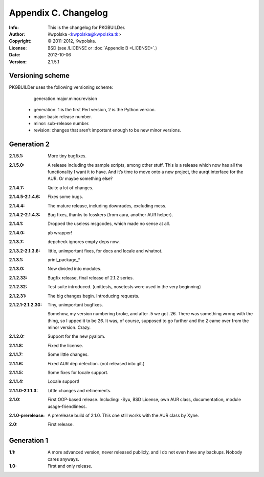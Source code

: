 =====================
Appendix C. Changelog
=====================
:Info: This is the changelog for PKGBUILDer.
:Author: Kwpolska <kwpolska@kwpolska.tk>
:Copyright: © 2011-2012, Kwpolska.
:License: BSD (see /LICENSE or :doc:`Appendix B <LICENSE>`.)
:Date: 2012-10-06
:Version: 2.1.5.1

.. index:: CHANGELOG

Versioning scheme
=================
PKGBUILDer uses the following versioning scheme:

    generation.major.minor.revision

 * generation: 1 is the first Perl version, 2 is the Python version.
 * major: basic release number.
 * minor: sub-release number.
 * revision: changes that aren’t important enough to be new minor versions.

Generation 2
============
:2.1.5.1: More tiny bugfixes.
:2.1.5.0: A release including the sample scripts, among other stuff.  This is a
          release which now has all the functionality I want it to have.  And
          it’s time to move onto a new project, the aurqt interface for the
          AUR.  Or maybe something else?
:2.1.4.7: Quite a lot of changes.
:2.1.4.5-2.1.4.6: Fixes some bugs.
:2.1.4.4: The mature release, including downrades, excluding mess.
:2.1.4.2-2.1.4.3:  Bug fixes, thanks to fosskers (from aura, another AUR
                   helper).
:2.1.4.1: Dropped the useless msgcodes, which made no sense at all.
:2.1.4.0: ``pb`` wrapper!
:2.1.3.7: depcheck ignores empty deps now.
:2.1.3.2-2.1.3.6: little, unimportant fixes, for docs and locale and whatnot.
:2.1.3.1: print_package_*
:2.1.3.0: Now divided into modules.
:2.1.2.33: Bugfix release, final release of 2.1.2 series.
:2.1.2.32: Test suite introduced.  (unittests, nosetests were used in the very
           beginning)
:2.1.2.31: The big changes begin.  Introducing requests.
:2.1.2.1-2.1.2.30: Tiny, unimportant bugfixes.

                   Somehow, my version numbering broke, and after .5 we got
                   .26.  There was something wrong with the thing, so I upped
                   it to be 26.  It was, of course, supposed to go further and
                   the 2 came over from the minor version.  Crazy.
:2.1.2.0: Support for the new pyalpm.
:2.1.1.8: Fixed the license.
:2.1.1.7: Some little changes.
:2.1.1.6: Fixed AUR dep detection.  (not released into git.)
:2.1.1.5: Some fixes for locale support.
:2.1.1.4: Locale support!
:2.1.1.0-2.1.1.3: Little changes and refinements.
:2.1.0: First OOP-based release.  Including: -Syu, BSD License, own AUR class,
        documentation, module usage-friendliness.
:2.1.0-prerelease: A prerelease build of 2.1.0.  This one still works with the
                   AUR class by Xyne.
:2.0: First release.

Generation 1
============

:1.1: A more advanced version, never released publicly, and I do not even have
      any backups.  Nobody cares anyways.
:1.0: First and only release.
